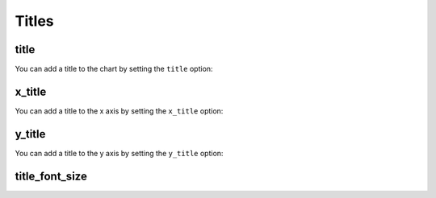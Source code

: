 Titles
======


title
-----

You can add a title to the chart by setting the ``title`` option:

.. pygal-code::

  chart = pygal.Line(title=u'Some points')
  chart.add('line', [.0002, .0005, .00035])


x_title
-------

You can add a title to the x axis by setting the ``x_title`` option:

.. pygal-code::

  chart = pygal.Line(title=u'Some points', x_title='X Axis')
  chart.add('line', [.0002, .0005, .00035])


y_title
-------


You can add a title to the y axis by setting the ``y_title`` option:

.. pygal-code::

  chart = pygal.Line(title=u'Some points', y_title='Y Axis')
  chart.add('line', [.0002, .0005, .00035])


title_font_size
---------------

.. pygal-code::

  chart = pygal.Line(title=u'Some points', x_title='X Axis', y_title='Y Axis',
       title_font_size=24)
  chart.add('line', [.0002, .0005, .00035])
